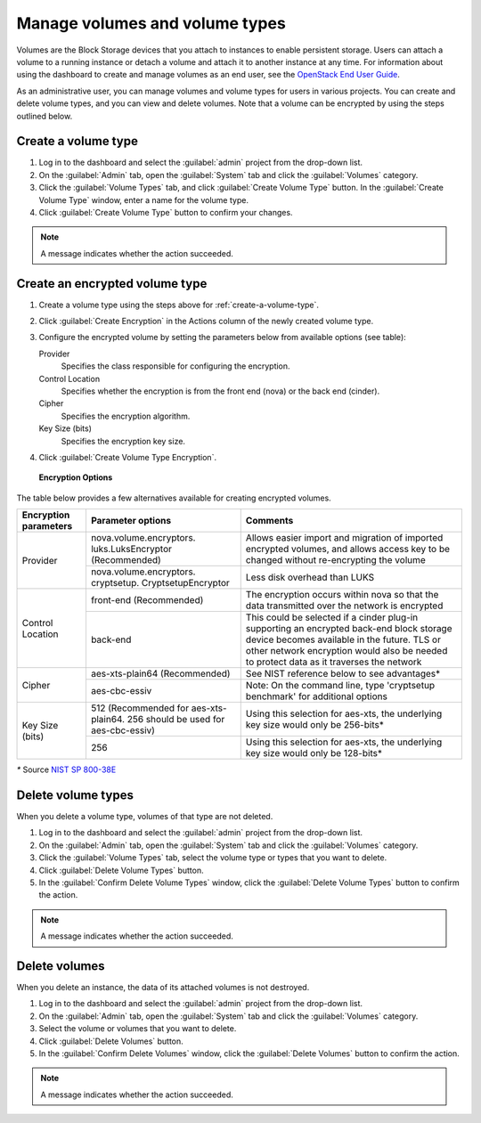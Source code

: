 ===============================
Manage volumes and volume types
===============================

Volumes are the Block Storage devices that you attach to instances to enable
persistent storage. Users can attach a volume to a running instance or detach
a volume and attach it to another instance at any time. For information about
using the dashboard to create and manage volumes as an end user, see the
`OpenStack End User Guide <https://docs.openstack.org/user-guide/dashboard-manage-volumes.html>`_.

As an administrative user, you can manage volumes and volume types for users
in various projects. You can create and delete volume types, and you can view
and delete volumes. Note that a volume can be encrypted by using the steps
outlined below.

.. _create-a-volume-type:

Create a volume type
~~~~~~~~~~~~~~~~~~~~

#. Log in to the dashboard and select the :guilabel:`admin`
   project from the drop-down list.

#. On the :guilabel:`Admin` tab, open the :guilabel:`System` tab
   and click the :guilabel:`Volumes` category.

#. Click the :guilabel:`Volume Types` tab, and click
   :guilabel:`Create Volume Type` button. In the
   :guilabel:`Create Volume Type` window, enter a name for the volume type.

#. Click :guilabel:`Create Volume Type` button to confirm your changes.

.. note::

   A message indicates whether the action succeeded.

Create an encrypted volume type
~~~~~~~~~~~~~~~~~~~~~~~~~~~~~~~

#. Create a volume type using the steps above for :ref:`create-a-volume-type`.

#. Click :guilabel:`Create Encryption` in the Actions column of the newly
   created volume type.

#. Configure the encrypted volume by setting the parameters below from
   available options (see table):

   Provider
     Specifies the class responsible for configuring the encryption.
   Control Location
     Specifies whether the encryption is from the front end (nova) or the
     back end (cinder).
   Cipher
     Specifies the encryption algorithm.
   Key Size (bits)
     Specifies the encryption key size.

#. Click :guilabel:`Create Volume Type Encryption`.

.. figure:: figures/create_volume_type_encryption.png

   **Encryption Options**

The table below provides a few alternatives available for creating encrypted
volumes.

+--------------------+-----------------------+----------------------------+
|      Encryption    |      Parameter        |   Comments                 |
|      parameters    |      options          |                            |
+====================+=======================+============================+
|   Provider         |nova.volume.encryptors.|Allows easier import and    |
|                    |luks.LuksEncryptor     |migration of imported       |
|                    |(Recommended)          |encrypted volumes, and      |
|                    |                       |allows access key to be     |
|                    |                       |changed without             |
|                    |                       |re-encrypting the volume    |
+                    +-----------------------+----------------------------+
|                    |nova.volume.encryptors.|Less disk overhead than     |
|                    |cryptsetup.            |LUKS                        |
|                    |CryptsetupEncryptor    |                            |
+--------------------+-----------------------+----------------------------+
| Control Location   | front-end             |The encryption occurs within|
|                    | (Recommended)         |nova so that the data       |
|                    |                       |transmitted over the network|
|                    |                       |is encrypted                |
|                    |                       |                            |
+                    +-----------------------+----------------------------+
|                    | back-end              |This could be selected if a |
|                    |                       |cinder plug-in supporting   |
|                    |                       |an encrypted back-end block |
|                    |                       |storage device becomes      |
|                    |                       |available in the future.    |
|                    |                       |TLS or other network        |
|                    |                       |encryption would also be    |
|                    |                       |needed to protect data as it|
|                    |                       |traverses the network       |
+--------------------+-----------------------+----------------------------+
|      Cipher        | aes-xts-plain64       |See NIST reference below    |
|                    | (Recommended)         |to see advantages*          |
+                    +-----------------------+----------------------------+
|                    | aes-cbc-essiv         |Note: On the command line,  |
|                    |                       |type 'cryptsetup benchmark' |
|                    |                       |for additional options      |
+--------------------+-----------------------+----------------------------+
|     Key Size (bits)| 512 (Recommended for  |Using this selection for    |
|                    | aes-xts-plain64. 256  |aes-xts, the underlying key |
|                    | should be used for    |size would only be 256-bits*|
|                    | aes-cbc-essiv)        |                            |
+                    +-----------------------+----------------------------+
|                    | 256                   |Using this selection for    |
|                    |                       |aes-xts, the underlying key |
|                    |                       |size would only be 128-bits*|
+--------------------+-----------------------+----------------------------+

`*` Source `NIST SP 800-38E <http://nvlpubs.nist.gov/nistpubs/Legacy/SP/nistspecialpublication800-38e.pdf>`_

Delete volume types
~~~~~~~~~~~~~~~~~~~

When you delete a volume type, volumes of that type are not deleted.

#. Log in to the dashboard and select the :guilabel:`admin` project from
   the drop-down list.

#. On the :guilabel:`Admin` tab, open the :guilabel:`System` tab
   and click the :guilabel:`Volumes` category.

#. Click the :guilabel:`Volume Types` tab, select the volume type
   or types that you want to delete.

#. Click :guilabel:`Delete Volume Types` button.

#. In the :guilabel:`Confirm Delete Volume Types` window, click the
   :guilabel:`Delete Volume Types` button to confirm the action.

.. note::

   A message indicates whether the action succeeded.

Delete volumes
~~~~~~~~~~~~~~

When you delete an instance, the data of its attached volumes is not
destroyed.

#. Log in to the dashboard and select the :guilabel:`admin` project
   from the drop-down list.

#. On the :guilabel:`Admin` tab, open the :guilabel:`System` tab
   and click the :guilabel:`Volumes` category.

#. Select the volume or volumes that you want to delete.

#. Click :guilabel:`Delete Volumes` button.

#. In the :guilabel:`Confirm Delete Volumes` window, click the
   :guilabel:`Delete Volumes` button to confirm the action.

.. note::

   A message indicates whether the action succeeded.
